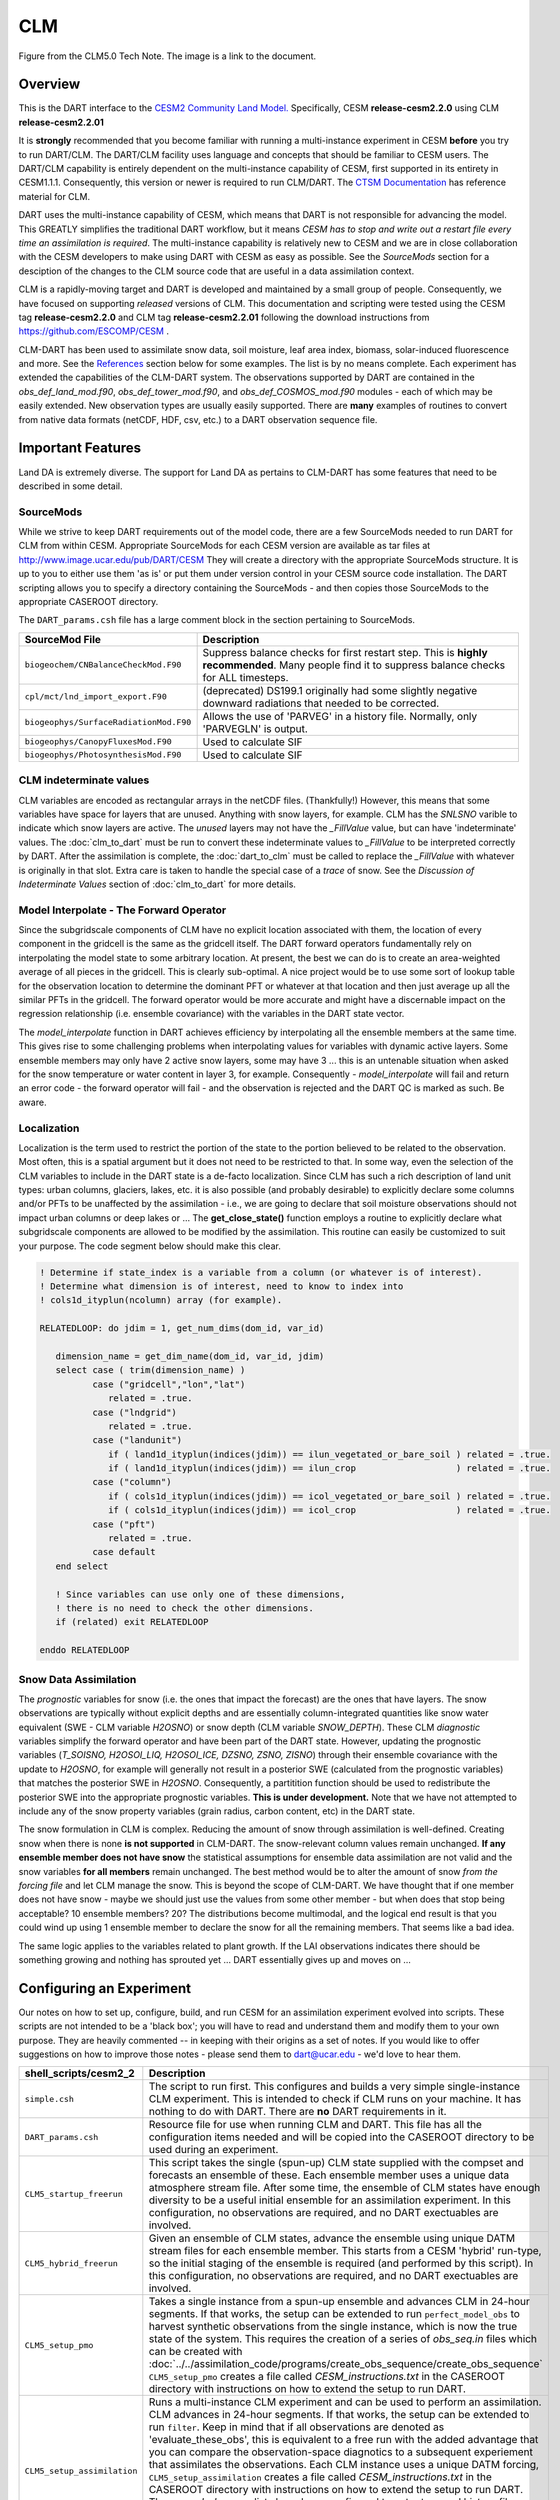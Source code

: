 CLM
===

|CLM gridcell breakdown|                              
Figure from the CLM5.0 Tech Note. The image is a link to the document.

Overview
--------

This is the DART interface to the 
`CESM2 Community Land Model. <https://www.cesm.ucar.edu/models/cesm2/land/>`__
Specifically, CESM **release-cesm2.2.0** using CLM **release-cesm2.2.01**

It is **strongly** recommended that you become familiar with running a multi-instance 
experiment in CESM **before** you try to run DART/CLM. The DART/CLM facility uses 
language and concepts that should be familiar to CESM users. The DART/CLM capability 
is entirely dependent on the multi-instance capability of CESM, first supported in 
its entirety in CESM1.1.1.  Consequently, this version or newer is required to run 
CLM/DART. The 
`CTSM Documentation <https://escomp.github.io/ctsm-docs/versions/master/html/index.html>`__
has reference material for CLM.
  
DART uses the multi-instance capability of CESM, which means that DART is not 
responsible for advancing the model.  This GREATLY simplifies the traditional DART 
workflow, but it means *CESM has to stop and write out a restart file every time an 
assimilation is required*. The multi-instance capability is relatively new to CESM 
and we are in close collaboration with the CESM developers to make using DART with 
CESM as easy as possible. See the `SourceMods` section for a desciption of the 
changes to the CLM source code that are useful in a data assimilation context. 

CLM is a rapidly-moving target and DART is developed and maintained by a small
group of people. Consequently, we have focused on supporting *released* versions
of CLM. This documentation and scripting were tested using the CESM 
tag **release-cesm2.2.0** and CLM tag **release-cesm2.2.01** following the download
instructions from https://github.com/ESCOMP/CESM .

CLM-DART has been used to assimilate snow data, soil moisture, leaf area index, 
biomass, solar-induced fluorescence and more. See the `References`_ section below
for some examples. The list is by no means complete. Each experiment has extended
the capabilities of the CLM-DART system. The observations supported by
DART are contained in the *obs_def_land_mod.f90*, *obs_def_tower_mod.f90*, 
and *obs_def_COSMOS_mod.f90* modules - each of which may be easily extended. 
New observation types are usually easily supported. There are **many** examples 
of routines to convert from native data formats (netCDF, HDF, csv, etc.) 
to a DART observation sequence file.


Important Features
------------------

Land DA is extremely diverse. The support for Land DA as pertains to CLM-DART
has some features that need to be described in some detail.

SourceMods
~~~~~~~~~~

While we strive to keep DART requirements out of the model code, there are a few 
SourceMods needed to run DART for CLM from within CESM. Appropriate SourceMods 
for each CESM version are available as tar files at 
http://www.image.ucar.edu/pub/DART/CESM
They will create a directory with the appropriate SourceMods structure. 
It is up to you to either use them 'as is' or put them under version control 
in your CESM source code installation. The DART scripting allows you to specify
a directory containing the SourceMods - and then copies those SourceMods to
the appropriate CASEROOT directory.

The ``DART_params.csh`` file has a large comment block in the section
pertaining to SourceMods.

+----------------------------------------+-----------------------------------------------------------+
| SourceMod File                         | Description                                               |
+========================================+===========================================================+
| ``biogeochem/CNBalanceCheckMod.F90``   | Suppress balance checks for first restart step.           |
|                                        | This is **highly recommended**. Many people find it       |
|                                        | to suppress balance checks for ALL timesteps.             |
+----------------------------------------+-----------------------------------------------------------+
| ``cpl/mct/lnd_import_export.F90``      | (deprecated) DS199.1 originally had some slightly         |
|                                        | negative downward radiations that needed to be corrected. |
+----------------------------------------+-----------------------------------------------------------+
| ``biogeophys/SurfaceRadiationMod.F90`` | Allows the use of 'PARVEG' in a history file.             |
|                                        | Normally, only 'PARVEGLN' is output.                      |
+----------------------------------------+-----------------------------------------------------------+
| ``biogeophys/CanopyFluxesMod.F90``     | Used to calculate SIF                                     |
+----------------------------------------+-----------------------------------------------------------+
| ``biogeophys/PhotosynthesisMod.F90``   | Used to calculate SIF                                     |
+----------------------------------------+-----------------------------------------------------------+


CLM indeterminate values
~~~~~~~~~~~~~~~~~~~~~~~~

CLM variables are encoded as rectangular arrays in the netCDF files. (Thankfully!)
However, this means that some variables have space for layers that are unused.
Anything with snow layers, for example. CLM has the *SNLSNO* varible to indicate
which snow layers are active. The *unused* layers may not have the *_FillValue*
value, but can have 'indeterminate' values. The :doc:`clm_to_dart` 
must be run to convert these indeterminate values to *_FillValue* to be 
interpreted correctly by DART.  After the assimilation is complete, the 
:doc:`dart_to_clm` must be called to replace the *_FillValue* with whatever
is originally in that slot. Extra care is taken to handle the special case
of a *trace* of snow. See the *Discussion of Indeterminate Values* 
section of :doc:`clm_to_dart` for more details.


Model Interpolate - The Forward Operator
~~~~~~~~~~~~~~~~~~~~~~~~~~~~~~~~~~~~~~~~

Since the subgridscale components of CLM have no explicit location associated 
with them, the location of every component in the gridcell is the same as the 
gridcell itself. The DART forward operators fundamentally rely on 
interpolating the model state to some arbitrary location. At present, the best we
can do is to create an area-weighted average of all pieces in the gridcell.
This is clearly sub-optimal. A nice project would be to use some sort of lookup
table for the observation location to determine the dominant PFT or whatever at
that location and then just average up all the similar PFTs in the gridcell.
The forward operator would be more accurate and might have a discernable impact
on the regression relationship (i.e. ensemble covariance) with the variables
in the DART state vector.

The *model_interpolate* function in DART achieves efficiency by interpolating
all the ensemble members at the same time. This gives rise to some challenging
problems when interpolating values for variables with dynamic active layers.
Some ensemble members may only have 2 active snow layers, some may have 3 ...
this is an untenable situation when asked for the snow temperature or water 
content in layer 3, for example. Consequently - *model_interpolate* will fail
and return an error code - the forward operator will fail - and the observation
is rejected and the DART QC is marked as such. Be aware.

Localization
~~~~~~~~~~~~

Localization is the term used to restrict the portion of the state to the portion
believed to be related to the observation. Most often, this is a spatial argument
but it does not need to be restricted to that. In some way, even the selection
of the CLM variables to include in the DART state is a de-facto localization.
Since CLM has such a rich description of land unit types: urban columns, glaciers, 
lakes, etc. it is also possible (and probably desirable) to explicitly declare
some columns and/or PFTs to be unaffected by the assimilation - i.e., we are
going to declare that soil moisture observations should not impact urban columns
or deep lakes or ... The **get_close_state()** function employs a routine to
explicitly declare what subgridscale components are allowed to be modified by
the assimilation. This routine can easily be customized to suit your purpose.  
The code segment below should make this clear.

.. code-block:: fortran

  ! Determine if state_index is a variable from a column (or whatever is of interest).
  ! Determine what dimension is of interest, need to know to index into
  ! cols1d_ityplun(ncolumn) array (for example).
  
  RELATEDLOOP: do jdim = 1, get_num_dims(dom_id, var_id)
  
     dimension_name = get_dim_name(dom_id, var_id, jdim)
     select case ( trim(dimension_name) )
            case ("gridcell","lon","lat")
               related = .true.
            case ("lndgrid")
               related = .true.
            case ("landunit")
               if ( land1d_ityplun(indices(jdim)) == ilun_vegetated_or_bare_soil ) related = .true.
               if ( land1d_ityplun(indices(jdim)) == ilun_crop                   ) related = .true.
            case ("column")
               if ( cols1d_ityplun(indices(jdim)) == icol_vegetated_or_bare_soil ) related = .true.
               if ( cols1d_ityplun(indices(jdim)) == icol_crop                   ) related = .true.
            case ("pft")
               related = .true.
            case default
     end select
  
     ! Since variables can use only one of these dimensions,
     ! there is no need to check the other dimensions. 
     if (related) exit RELATEDLOOP
  
  enddo RELATEDLOOP


Snow Data Assimilation
~~~~~~~~~~~~~~~~~~~~~~

The *prognostic* variables for snow (i.e. the ones that impact the forecast) 
are the ones that have layers. The snow observations are typically without 
explicit depths and are essentially column-integrated quantities like snow 
water equivalent (SWE - CLM variable *H2OSNO*) or snow depth 
(CLM variable *SNOW_DEPTH*).  These CLM *diagnostic* variables  
simplify the forward operator and have been part of the DART state. 
However, updating the prognostic variables 
(*T_SOISNO, H2OSOI_LIQ, H2OSOI_ICE, DZSNO, ZSNO, ZISNO*)
through their ensemble covariance with the update to *H2OSNO*, for example
will generally not result in a posterior SWE (calculated from the prognostic 
variables) that matches the posterior SWE in *H2OSNO*. Consequently, a 
partitition function should be used to redistribute the posterior SWE into
the appropriate prognostic variables. **This is under development.**
Note that we have not attempted to include any of the snow property
variables (grain radius, carbon content, etc) in the DART state.

The snow formulation in CLM is complex. Reducing the amount of snow through
assimilation is well-defined. Creating snow when there is none 
**is not supported** in CLM-DART. The snow-relevant column values remain 
unchanged. **If any ensemble member does not have snow** the statistical
assumptions for ensemble data assimilation are not valid and the snow variables
**for all members** remain unchanged. The best method would be to alter the
amount of snow *from the forcing file* and let CLM manage the snow. This is
beyond the scope of CLM-DART. We have thought that if one member does not have
snow - maybe we should just use the values from some other member - but when
does that stop being acceptable? 10 ensemble members? 20? The distributions
become multimodal, and the logical end result is that you could wind up using
1 ensemble member to declare the snow for all the remaining members. That seems
like a bad idea.

The same logic applies to the variables related to plant growth. If the LAI
observations indicates there should be something growing and nothing has
sprouted yet ... DART essentially gives up and moves on ... 


Configuring an Experiment
-------------------------

Our notes on how to set up, configure, build, and run CESM for an assimilation 
experiment evolved into scripts. These scripts are not intended to be a 'black box'; 
you will have to read and understand them and modify them to your own purpose. 
They are heavily commented -- in keeping with their origins as a set of notes. 
If you would like to offer suggestions on how to improve those notes - please 
send them to dart@ucar.edu - we'd love to hear them.

+------------------------------+--------------------------------------------------------------------------------+
| shell_scripts/cesm2_2        | Description                                                                    |
+==============================+================================================================================+
| ``simple.csh``               | The script to run first. This configures and builds                            |
|                              | a very simple single-instance CLM experiment. This is                          |
|                              | intended to check if CLM runs on your machine. It has                          |
|                              | nothing to do with DART. There are **no** DART                                 |
|                              | requirements in it.                                                            |
+------------------------------+--------------------------------------------------------------------------------+
| ``DART_params.csh``          | Resource file for use when running CLM and DART. This                          |
|                              | file has all the configuration items needed and will be                        |
|                              | copied into the CASEROOT directory to be used during                           |
|                              | an experiment.                                                                 |
+------------------------------+--------------------------------------------------------------------------------+
| ``CLM5_startup_freerun``     | This script takes the single (spun-up) CLM state supplied                      |
|                              | with the compset and forecasts an ensemble of these. Each                      |
|                              | ensemble member uses a unique data atmosphere stream                           |
|                              | file. After some time, the ensemble of CLM states have                         |
|                              | enough diversity to be a useful initial ensemble for an                        |
|                              | assimilation experiment.                                                       |
|                              | In this configuration, no observations are                                     |
|                              | required, and no DART exectuables are involved.                                |
+------------------------------+--------------------------------------------------------------------------------+
| ``CLM5_hybrid_freerun``      | Given an ensemble of CLM states, advance the ensemble                          |
|                              | using unique DATM stream files for each ensemble member.                       |
|                              | This starts from a CESM 'hybrid' run-type, so the initial                      |
|                              | staging of the ensemble is required (and performed by                          |
|                              | this script). In this configuration, no observations are                       |
|                              | required, and no DART exectuables are involved.                                |
+------------------------------+--------------------------------------------------------------------------------+
| ``CLM5_setup_pmo``           | Takes a single instance from a spun-up ensemble and                            |
|                              | advances CLM in 24-hour segments. If that works, the                           |
|                              | setup can be extended to run ``perfect_model_obs`` to                          |
|                              | harvest synthetic observations from the single instance,                       |
|                              | which is now the true state of the system. This requires                       |
|                              | the creation of a series of `obs_seq.in` files which can                       |
|                              | be created with                                                                |
|                              | :doc:`../../assimilation_code/programs/create_obs_sequence/create_obs_sequence`|
|                              | ``CLM5_setup_pmo`` creates a file called                                       |
|                              | *CESM_instructions.txt* in the CASEROOT directory with                         |
|                              | instructions on how to extend the setup to run DART.                           |
+------------------------------+--------------------------------------------------------------------------------+
| ``CLM5_setup_assimilation``  | Runs a multi-instance CLM experiment and can be used to                        |
|                              | perform an assimilation.                                                       |
|                              | CLM advances in 24-hour segments. If that works, the                           |
|                              | setup can be extended to run ``filter``.                                       |
|                              | Keep in mind that if all                                                       |
|                              | observations are denoted as 'evaluate_these_obs', this is                      |
|                              | equivalent to a free run with the added advantage that you                     |
|                              | can compare the observation-space diagnotics to a                              |
|                              | subsequent experiement that assimilates the observations.                      |
|                              | Each CLM instance uses a unique DATM forcing,                                  |
|                              | ``CLM5_setup_assimilation`` creates a file called                              |
|                              | *CESM_instructions.txt* in the CASEROOT directory with                         |
|                              | instructions on how to extend the setup to run DART.                           |
|                              | The *user_nl_clm* namelists have been configured to                            |
|                              | output several history files - some in the common 'XY'                         |
|                              | (gridcell) format, some in the same format as the restart                      |
|                              | file (vector). This is to demonstrate methods for                              |
|                              | creating variables useful for forward operators.                               |
+------------------------------+--------------------------------------------------------------------------------+
| ``CESM_DART_config``         | Augments a CESM case with the bits and pieces required to                      |
|                              | run DART. When either ``CLM5_setup_pmo`` or                                    |
|                              | ``CLM5_setup_assimilation`` gets executed,                                     |
|                              | ``CESM_DART_config`` gets copied to the CESM CASEROOT                          |
|                              | directory and should be run there. It is designed such                         |
|                              | that you can execute it at any time during a CESM                              |
|                              | experiment. When you do execute it, it will build the                          |
|                              | DART executables if needed and copy them into the CESM                         |
|                              | EXEROOT directory, stage the run-time configurable                             |
|                              | ``input.nml`` in the CASEROOT directory, etc.                                  |
|                              | ``CESM_DART_config`` creates a file called                                     |
|                              | *DART_instructions.txt* in the CASEROOT directory with                         |
|                              | instructions on how to modify the experiment to run DART.                      |
|                              | ``CESM_DART_config`` also creates a file called                                |
|                              | *stage_dart_files* in the CASEROOT directory to assist in                      |
|                              | copying updated executables to the correct directory for                       |
|                              | the experiment.                                                                |
+------------------------------+--------------------------------------------------------------------------------+
| ``perfect_model.csh``        | This script is invoked by CESM when specified by the                           |
|                              | DATA_ASSIMILATION_SCRIPT resource. This resource is                            |
|                              | specified by ``CESM_DART_config``. ``perfect_model.csh``                       |
|                              | locates the appropriate observation sequence file and                          |
|                              | links it to the expected name, removes the indeterminate                       |
|                              | values from the input files so the DART requirements are                       |
|                              | met, and then harvests the synthetic observations and                          |
|                              | moves them to the *pmo_output_baseobsdir* directory (as                        |
|                              | specified in *DART_params.csh*)                                                |
+------------------------------+--------------------------------------------------------------------------------+
| ``assimilate.csh``           | This script is invoked by CESM when specified by the                           |
|                              | DATA_ASSIMILATION_SCRIPT resource. This resource is                            |
|                              | specified by ``CESM_DART_config``. ``assimilate.csh``                          |
|                              | links the appropriate observation sequence file and                            |
|                              | and **copies** the CLM restart files and removes the                           |
|                              | indeterminate values.  If inflation is specified,                              |
|                              | ``assimilate.csh`` reads the latest inflation values from                      |
|                              | the inflation pointer file. The assimilation is performed.                     |
|                              | If inflation was specified the inflation pointer files are                     |
|                              | updated in preparation for the next assimilation cycle.                        |
|                              | All output is tagged with the date-time-stamp of the                           |
|                              | model state for that cycle.                                                    |
+------------------------------+--------------------------------------------------------------------------------+




Declaring the Variables in the DART State
-----------------------------------------

The DART state vector is constructed in a very flexible manner. 
A namelist is used to relate the netCDF variable name, the netCDF file 
type [restart, (XY) history, or vector history] with a DART QUANTITY. 
Including variables from an 'XY' CLM history file allows the
inclusion of diagnostic variables that can speed up the forward 
observation operators if gridcell averages are appropriate.

It is also possible to read some variables from the restart file,
and some from a 'vector-based' history file that has the same
structure (gridcell/landunit/column/pft) as the restart file - but may be 
temporal averages instead of instantaneous quantities.
Care must be taken to assign the proper DART QUANTITY to the variables.
Any variable in the DART state is updated, but the forward operator
looks for specific QUANTITIES. If you want to use the vector-based history
file for the forward operator - make sure you declare it to be of the
QUANTITY used by the forward operator code.

.. "Simple" observations like snowcover fraction come directly from 
   the DART state. It is possible to configure the CLM history files 
   to contain the CLM estimates of some quantities (mostly flux tower 
   observations e.g, net ecosystem production, sensible heat flux, 
   latent heat flux) that are very complicated combinations of portions 
   of the CLM state.  The forward observation operators for these flux tower 
   observations read these quantities from the CLM ``.h1.`` history file. 
   The smaller the CLM gridcell, the more likely it seems that these 
   values will agree with point observations. Be advised that the
   **obs_def_tower_mod.f90** is **not supported in this version**.

The namelist specification of what goes into the DART state vector 
includes the ability to specify if the quantity should have a lower 
bound, upper bound, or both, what file the variable should be read 
from, and if the variable should be modified by the assimilation or not.
Make sure you read the `Inflation`_ section to fully understand what
happens when you designate a varible 'NO_COPY_BACK'.

.. attention::

   It is important to know that the variables in the DART diagnostic files 
   ``preassim``, ``postassim``, ``analysis``, and ``output`` will contain 
   the unbounded versions of ALL the variables specified in ``clm_variables``.
   Only the files specified in the ``filter_nml:output_state_file_list``
   will have the 'clamped' values.

The example ``input.nml`` ``model_nml`` demonstrates how to construct the 
DART state vector. The following table explains in detail each entry 
for ``clm_variables``:

.. container::

   ======== ============================================================== 
    Column  Description
   ======== ============================================================== 
    **1**   The CLM variable name as it appears in the CLM netCDF file.
    **2**   The corresponding DART QUANTITY.
    **3**   | Minimum value of the posterior.
            | If set to 'NA' there is no minimum value.
            | The DART diagnostic files will not reflect this value, but
            | the file used to restart CLM will.
    **4**   | Maximum value of the posterior.
            | If set to 'NA' there is no maximum value.
            | The DART diagnostic files will not reflect this value, but
            | the file used to restart CLM will.
    **5**   | Specifies which file should be used to obtain the variable.
            | ``'restart'`` => clm_restart_filename
            | ``'history'`` => clm_history_filename
            | ``'vector'``  => clm_vector_history_filename
    **6**   | Should ``filter`` update the variable in the specified file.
            | ``'UPDATE'`` => the variable is updated.
            | ``'NO_COPY_BACK'`` => the variable remains unchanged.
   ======== ============================================================== 

The following are only meant to be examples - they are not scientifically validated. 
Some of these that are UPDATED are probably diagnostic quantities, Some of these that 
should be updated may be marked NO_COPY_BACK.  This list is by no means complete.

::

   clm_variables  = 'leafc',       'QTY_LEAF_CARBON',            '0.0', 'NA', 'restart' , 'UPDATE',
                    'frac_sno',    'QTY_SNOWCOVER_FRAC',         '0.0', '1.', 'restart' , 'UPDATE',
                    'SNOW_DEPTH',  'QTY_SNOW_THICKNESS',         '0.0', 'NA', 'restart' , 'NO_COPY_BACK',
                    'H2OSOI_LIQ',  'QTY_SOIL_LIQUID_WATER',      '0.0', 'NA', 'restart' , 'UPDATE',
                    'H2OSOI_ICE',  'QTY_SOIL_ICE',               '0.0', 'NA', 'restart' , 'UPDATE',
                    'T_SOISNO',    'QTY_TEMPERATURE',            '0.0', 'NA', 'restart' , 'UPDATE',
                    'livestemc',   'QTY_LIVE_STEM_CARBON',       '0.0', 'NA', 'restart' , 'UPDATE',
                    'deadstemc',   'QTY_DEAD_STEM_CARBON',       '0.0', 'NA', 'restart' , 'UPDATE',
                    'NEP',         'QTY_NET_CARBON_PRODUCTION',  'NA' , 'NA', 'history' , 'NO_COPY_BACK',
                    'H2OSOI',      'QTY_SOIL_MOISTURE',          '0.0', 'NA', 'history' , 'NO_COPY_BACK',
                    'SMINN_vr',    'QTY_SOIL_MINERAL_NITROGEN',  '0.0', 'NA', 'history' , 'NO_COPY_BACK',
                    'LITR1N_vr',   'QTY_NITROGEN',               '0.0', 'NA', 'history' , 'NO_COPY_BACK',
                    'TSOI',        'QTY_SOIL_TEMPERATURE',       'NA' , 'NA', 'history' , 'NO_COPY_BACK',
                    'FSDSVDLN',    'QTY_PAR_DIRECT',             '0.0', 'NA', 'history' , 'NO_COPY_BACK',
                    'FSDSVILN',    'QTY_PAR_DIFFUSE',            '0.0', 'NA', 'history' , 'NO_COPY_BACK',
                    'PARVEGLN',    'QTY_ABSORBED_PAR',           '0.0', 'NA', 'history' , 'NO_COPY_BACK',
                    'NEE',         'QTY_NET_CARBON_FLUX',        'NA' , 'NA', 'vector'  , 'NO_COPY_BACK',
                    'H2OSNO',      'QTY_SNOW_WATER',             '0.0', 'NA', 'vector'  , 'NO_COPY_BACK',
                    'TLAI',        'QTY_LEAF_AREA_INDEX',        '0.0', 'NA', 'vector'  , 'NO_COPY_BACK',
                    'TWS',         'QTY_TOTAL_WATER_STORAGE',    'NA' , 'NA', 'vector'  , 'NO_COPY_BACK',
                    'SOILC_vr',    'QTY_SOIL_CARBON',            '0.0', 'NA', 'vector'  , 'NO_COPY_BACK',
                    'SOIL1N_vr',   'QTY_SOIL_NITROGEN',          '0.0', 'NA', 'vector'  , 'NO_COPY_BACK',
                    'SMP',         'QTY_SOIL_MATRIC_POTENTIAL',  '0.0', 'NA', 'vector'  , 'NO_COPY_BACK'
      /
 

**Only the first variable for a DART QUANTITY in the clm_variables list will 
be used for the forward observation operator.**
The following is perfectly legal:

::

   clm_variables = 'LAIP_VALUE', 'QTY_LEAF_AREA_INDEX', 'NA', 'NA', 'restart' , 'UPDATE',
                   'tlai',       'QTY_LEAF_AREA_INDEX', 'NA', 'NA', 'restart' , 'UPDATE',
                   'elai',       'QTY_LEAF_AREA_INDEX', 'NA', 'NA', 'restart' , 'UPDATE',
                   'ELAI',       'QTY_LEAF_AREA_INDEX', 'NA', 'NA', 'history' , 'NO_COPY_BACK',
                   'LAISHA',     'QTY_LEAF_AREA_INDEX', 'NA', 'NA', 'history' , 'NO_COPY_BACK',
                   'LAISUN',     'QTY_LEAF_AREA_INDEX', 'NA', 'NA', 'history' , 'NO_COPY_BACK',
                   'TLAI',       'QTY_LEAF_AREA_INDEX', 'NA', 'NA', 'history' , 'NO_COPY_BACK',
                   'TLAI',       'QTY_LEAF_AREA_INDEX', 'NA', 'NA', 'vector'  , 'NO_COPY_BACK'
      /

however, only **LAIP_VALUE** will be used to calculate the LAI when an 
observation of LAI is encountered. **All** (the other LAI) variables in 
the DART state will be modified by the assimilation based on the 
relationship of LAIP_VALUE and the observation. 

Inflation
---------

Inflation has been shown to be quite useful in our experience of
DA with CLM and DART. The model is strongly influenced by the
atmospheric forcing and will cause the CLM ensemble to
relax to a state consistent with the forcing when the assimilation
stops. [5]_ Depending on the forecast length between assimilations, and 
sometimes just to restore the variance lost during an assimilation, 
inflation should be used.

The 'NO_COPY_BACK' designation has some side effects when it 
comes to state-space inflation (inf_flavor 2,4 or 5 - 
'VARYING_SS_INFLATION','RELAXATION_TO_PRIOR_SPREAD', 
or 'ENHANCED_SS_INFLATION' - respectively).  State-space inflation
requires an inflation value for everything in the DART state. 
If the variable has been designated as 'NO_COPY_BACK'
the DART write routine (when called from ``filter``) simply 
skips the variable and nothing is written.
This is a problem for inflation files that need to adapt.

The solution is to run 
:doc:`../../assimilation_code/programs/fill_inflation_restart/fill_inflation_restart`
to create an initial inflation file with inflation values of 1.0 (i.e.
no inflation). ``fill_inflation_restart`` has been specially designed
to output inflation values for every variable in the DART state. 
The idea is to copy the *input* inflation file to the *output* inflation
file name *before each assimilation cycle*. No new values will be written
for the variables designated 'NO_COPY_BACK', the original values will persist. 

It remains a scientific question as to whether or not this is the **right** thing
to do! The 'NO_COPY_BACK' mechanism was initially intended to simply avoid 
writing variables that did not impact the next model forecast. Since inflation
is a powerful mechanism to overcome observation-model bias, it might be 
perfectly warranted to 'UPDATE' these diagnostic variables. Be warned, if
you do 'UPDATE' the diagnostic variables, you may want to create copies
of the prior so you explore exactly what happens during an assimilation.

If the filter namelist specifies the use of inflation, the ``assimilate.csh`` 
script is configured to run ``fill_inflation_restart`` on the first assimilation cycle.
The inflation filenames are put in a pointer file which is continually updated
as the experiment progresses.

Namelist
--------

Namelists start with an ampersand '&' and terminate with a slash '/'. 
Character strings that contain a '/' must be enclosed in quotes to prevent 
them from prematurely terminating the namelist. These are the defaults:

::

   &model_nml 
     clm_restart_filename         = 'clm_restart.nc',
     clm_history_filename         = 'clm_history.nc',
     clm_vector_history_filename  = 'clm_vector_history.nc',
     output_state_vector          = .false.,
     assimilation_period_days     = 2,
     assimilation_period_seconds  = 0,
     model_perturbation_amplitude = 0.2,
     calendar                     = 'Gregorian',
     debug                        = 0
     clm_variables  = 'frac_sno',    'QTY_SNOWCOVER_FRAC',         'NA' , 'NA', 'restart' , 'NO_COPY_BACK',
                      'H2OSNO',      'QTY_SNOW_WATER',             '0.0', 'NA', 'restart' , 'UPDATE',
                      'H2OSOI_LIQ',  'QTY_SOIL_MOISTURE',          '0.0', 'NA', 'restart' , 'UPDATE',
                      'H2OSOI_ICE',  'QTY_ICE',                    '0.0', 'NA', 'restart' , 'UPDATE',
                      'T_SOISNO',    'QTY_SOIL_TEMPERATURE',       'NA' , 'NA', 'restart' , 'UPDATE',
                      'SNOWDP',      'QTY_SNOW_THICKNESS',         'NA' , 'NA', 'restart' , 'UPDATE',
                      'LAIP_VALUE',  'QTY_LEAF_AREA_INDEX',        'NA' , 'NA', 'restart' , 'NO_COPY_BACK',
                      'cpool',       'QTY_CARBON',                 '0.0', 'NA', 'restart' , 'UPDATE',
                      'frootc',      'QTY_ROOT_CARBON',            '0.0', 'NA', 'restart' , 'UPDATE',
                      'leafc',       'QTY_LEAF_CARBON',            '0.0', 'NA', 'restart' , 'UPDATE',
                      'leafn',       'QTY_LEAF_NITROGEN',          '0.0', 'NA', 'restart' , 'UPDATE',
                      'NEP',         'QTY_NET_CARBON_PRODUCTION',  'NA' , 'NA', 'history' , 'NO_COPY_BACK',
                      'TV',          'QTY_VEGETATION_TEMPERATURE', 'NA' , 'NA', 'vector'  , 'NO_COPY_BACK',
                      'RH2M_R',      'QTY_SPECIFIC_HUMIDITY',      'NA' , 'NA', 'vector'  , 'NO_COPY_BACK',
                      'PBOT',        'QTY_SURFACE_PRESSURE',       'NA' , 'NA', 'vector'  , 'NO_COPY_BACK',
                      'TBOT',        'QTY_TEMPERATURE',            'NA' , 'NA', 'vector'  , 'NO_COPY_BACK'
      /

.. container::

   +-------------------------------+----------------------+----------------------------------------------+
   | Item                          | Type                 | Description                                  |
   +===============================+======================+==============================================+
   | clm_restart_filename          | character(len=256)   |  this is the filename of the CLM             |
   |                               |                      |  restart file. The DART scripts              |
   |                               |                      |  resolve linking the specific CLM            |
   |                               |                      |  restart file to this generic name.          |
   |                               |                      |  This file provides the elements used        |
   |                               |                      |  to make up the DART state vector. The       |
   |                               |                      |  variables are in their original             |
   |                               |                      |  landunit, column, and PFT-based             |
   |                               |                      |  representations.                            |
   +-------------------------------+----------------------+----------------------------------------------+
   | clm_history_filename          | character(len=256)   |  this is the filename of the CLM             |
   |                               |                      |  ``.h0.`` history file. The DART             |
   |                               |                      |  scripts resolve linking the specific        |
   |                               |                      |  CLM history file to this generic            |
   |                               |                      |  name. Some of the metadata needed for       |
   |                               |                      |  the DART/CLM interfaces is contained        |
   |                               |                      |  only in this history file, so it is         |
   |                               |                      |  needed for all DART routines.               |
   +-------------------------------+----------------------+----------------------------------------------+
   | clm_vector_history_filename   | character(len=256)   |  this is the filename of a second CLM        |
   |                               |                      |  history file. The DART scripts              |
   |                               |                      |  resolve linking the specific CLM            |
   |                               |                      |  history file to this generic name.          |
   |                               |                      |  The default setup scripts actually          |
   |                               |                      |  create 3 separate CLM history files,        |
   |                               |                      |  the ``.h2.`` ones are linked to this        |
   |                               |                      |  filename. It is possible to create          |
   |                               |                      |  this history file at the same               |
   |                               |                      |  resolution as the restart file, which       |
   |                               |                      |  should make for better forward              |
   |                               |                      |  operators. It is only needed if some        |
   |                               |                      |  of the variables specified in               |
   |                               |                      |  ``clm_variables`` come from this            |
   |                               |                      |  file.                                       |
   +-------------------------------+----------------------+----------------------------------------------+
   | output_state_vector           | logical              |  If .true. write state vector as a 1D        |
   |                               |                      |  array to the DART diagnostic output         |
   |                               |                      |  files. If .false. break state vector        |
   |                               |                      |  up into variables before writing to         |
   |                               |                      |  the output files.                           |
   +-------------------------------+----------------------+----------------------------------------------+
   | | assimilation_period_days,   | integer              |  Combined, these specify the width of        |
   | | assimilation_period_seconds |                      |  the assimilation window. The current        |
   |                               |                      |  model time is used as the center time       |
   |                               |                      |  of the assimilation window. All             |
   |                               |                      |  observations in the assimilation            |
   |                               |                      |  window are assimilated. BEWARE: if          |
   |                               |                      |  you put observations that occur             |
   |                               |                      |  before the beginning of the                 |
   |                               |                      |  assimilation_period, DART will error        |
   |                               |                      |  out because it cannot move the model        |
   |                               |                      |  'back in time' to process these             |
   |                               |                      |  observations.                               |
   +-------------------------------+----------------------+----------------------------------------------+
   | model_perturbation_amplitude  | real(r8)             |  Required by the DART interfaces, but        |
   |                               |                      |  not used by CLM.                            |
   +-------------------------------+----------------------+----------------------------------------------+
   | calendar                      | character(len=32)    |  string specifying the calendar to use       |
   |                               |                      |  with DART. The CLM dates will be            |
   |                               |                      |  interpreted with this same calendar.        |
   |                               |                      |  For assimilations with real                 |
   |                               |                      |  observations, this should be                |
   |                               |                      |  'Gregorian'.                                |
   +-------------------------------+----------------------+----------------------------------------------+
   | debug                         | integer              |  Set to 0 (zero) for minimal output.         |
   |                               |                      |  Successively higher values generate         |
   |                               |                      |  successively more output. Not all           |
   |                               |                      |  values are important, however. It           |
   |                               |                      |  seems I've only used values                 |
   |                               |                      |  [3,6,7,8]. Go figure.                       |
   +-------------------------------+----------------------+----------------------------------------------+
   | clm_variables                 | character(:,6)       |  Strings that identify the CLM               |
   |                               |                      |  variables, their DART QUANTITY, the min &   |
   |                               |                      |  max values, what file to read from,         |
   |                               |                      |  and whether or not the file should be       |
   |                               |                      |  updated after the assimilation.             |
   |                               |                      |  The DART QUANTITY must be one found in      |
   |                               |                      |  ``obs_kind_mod.f90``                        |
   |                               |                      |  AFTER it gets built by                      |
   |                               |                      |  ``preprocess``. Most of the land            |
   |                               |                      |  observation kinds are specified by          |
   |                               |                      |  ``obs_def_land_mod.f90`` and                |
   |                               |                      |  ``obs_def_tower_mod.f90``                   |
   |                               |                      |  so they should be specified in the          |
   |                               |                      |  preprocess_nml:input_files variable.        |
   +-------------------------------+----------------------+----------------------------------------------+


Modules used 
-----------------------------

::

   default_model_mod
   distributed_state_mod
   ensemble_manager_mod
   mpi_utilities_mod
   netcdf_utilities_mod
   obs_def_utilities_mod
   obs_kind_mod
   options_mod
   state_structure_mod
   threed_sphere/location_mod
   time_manager_mod
   types_mod
   utilities_mod


Files
-----

====================== ===========================================================================
filename               purpose
====================== ===========================================================================
input.nml              to read the model_mod namelist
clm_restart.nc         both read and modified by the CLM model_mod
clm_history.nc         read by the CLM model_mod for metadata and possible diagnostic variables.
clm_vector_history.nc  read by the CLM model_mod for possible diagnostic variables.
dart_log.out           the run-time diagnostic output
dart_log.nml           the record of all the namelists actually USED - contains the default values
====================== ===========================================================================


Error codes and conditions
--------------------------

+---------------------+---------------------------------------------+---------------------------------------------------+
|       Routine       |                   Message                   |                      Comment                      |
+=====================+=============================================+===================================================+
| nc_write_model_atts | Various netCDF-f90 interface error messages | From one of the netCDF calls in the named routine |
+---------------------+---------------------------------------------+---------------------------------------------------+


Future plans
------------

#. Implement a lookup table that relates the observation location to a dominant PFT or COLUMN
so the *model_interpolate* code can average quantities from similar PFTs or COLUMNs instead
of everything in the entire grid cell.
#. Implement a robust update_snow() routine that takes the modified SWE and 
repartitions it into the respective snow layers in a manner that works with both 
CLM4.5 and CLM5. This may mean modifying the clm_variables list to contain 
SNOWDP, H2OSOI_LIQ, H2OSOI_ICE, T_SOISNO, and others that may not be in the UPDATE list.
#. Implement a fast way to get the quantities needed for the calculation of 
radiative transfer models - needs a whole column of CLM variables, redundant if 
multiple frequencies are used.
#. Figure out what to do when one or more of the ensemble members does not have 
snow/leaves/etc. when the observation indicates there should be. Ditto for removing 
snow/leaves/etc. when the observation indicates otherwise.
#. Right now, the soil moisture observation operator is used by the COSMOS code to 
calculate the expected neutron intensity counts. This is the right idea, however, 
the COSMOS forward operator uses m3/m3 and the CLM units are kg/m2 ... I have not 
checked to see if they are, in fact, identical. This brings up a bigger issue in 
that the soil moisture observation operator would also be used to calculate whatever 
a TDT probe or ??? would measure. What units are they in? Can one operator support both?
#. One of the ``CESM_DART_config`` *stage* scripts should reset the inflation pointer 
files based on the restart date ... maybe.



References
----------

The 
`CTSM Documentation <https://escomp.github.io/ctsm-docs/versions/master/html/index.html>`__
is THE reference for CLM.

.. [1] Zhang, Y.-F., T. J. Hoar, Z.-L. Yang, J. L. Anderson, A. M. Toure and M. Rodell, 2014:
       Assimilation of MODIS snow cover through the Data Assimilation Research Testbed 
       and the Community Land Model version 4.
       *Journal of Geophysical Research: Atmospheres*, **142** 1489-1508, 
       `doi:10.1002/2013JD021329 <https://agupubs.onlinelibrary.wiley.com/doi/full/10.1002/2013JD021329>`__

.. [2] Lin, P., J. Wei, Z. -L. Yang, Y. Zhang, K. Zhang, 2016:
       Snow data assimilation‐constrained land initialization improves seasonal 
       temperature prediction.
       *Geophysical Research Letters* **43** (21), 11,423-11,432
       `doi:10.1002/2016GL070966 <https://doi.org/10.1002/2016GL070966>`__

.. [3] Zhao, L., Z. -L. Yang and T. J. Hoar, 2016:
       Global soil moisture estimation by assimilating AMSR-E brightness temperatures 
       in a coupled CLM4-RTM-DART system.
       *Journal of Hydrometeorology*, **17**, 2431-2454, 
       `doi:10.1175/JHM-D-15-0218.1 <https://doi.org/10.1175/JHM-D-15-0218.1>`__

.. [4] Kwon, Y., Z. -L. Yang, T. J. Hoar and A. M. Toure, 2017:
       Improving the radiance assimilation performance in estimating snow water storage across 
       snow and land-cover types in North America.
       *Journal of Hydrometeorology*, **18**, 651-668, 
       `doi:10.1175/JHM-D-16-0102.1 <https://doi.org/10.1175/JHM-D-16-0102.1>`__

.. [5]  Fox, A. M., Hoar, T. J., Anderson, J. L., Arellano, A. F., Smith, W. K., Litvak, M. E., et al., 2018:
       Evaluation of a data assimilation system for land surface models using CLM4.5.
       *Journal of Advances in Modeling Earth Systems*, **10**, 2471–2494, 
       `doi.org/10.1029/2018MS001362 <https://doi.org/10.1029/2018MS001362>`__

.. [6] Ling, X. L., Fu, C. B., Yang, Z. L., & Guo, W. D., 2019:
       Comparison of different sequential assimilation algorithms for satellite-derived leaf area 
       index using the Data Assimilation Research Testbed (version Lanai).
       *Geoscientific Model Development*, 12(7), 3119-3133. 
       `doi.org/10.5194/gmd-12-3119-2019 <https://doi.org/10.5194/gmd-12-3119-2019>`__

.. [7] Bian, Q., Xu, Z., Zhao, L., Zhang, Y. F., Zheng, H., Shi, C., … & Yang, Z. L., 2019:
       Evaluation and intercomparison of multiple snow water equivalent products over the Tibetan Plateau.
       *Journal of Hydrometeorology*, 20(10), 2043-2055. 
       `doi.org/10.1175/JHM-D-19-0011.1 <https://doi.org/10.1175/JHM-D-19-0011.1>`__


.. |CLM gridcell breakdown| image:: ../../guide/images/clm_landcover.png
   :height: 600px
   :target: https://escomp.github.io/ctsm-docs/versions/release-clm5.0/html/tech_note/Ecosystem/CLM50_Tech_Note_Ecosystem.html#surface-characterization



.. attention::

   The remainder of the document describes the deprecated scripts in the *shell_scripts/cesm1_x*
   directory - for reference only. These scripts **will not work** with CESM2.


+------------------------------------------+-----------------------------------------------------------+
| Script                                   | Description                                               |
+==========================================+===========================================================+
| ``shell_scripts/CESM1_1_1_setup_pmo``    | runs a single instance of CLM to harvest synthetic        |
|                                          | observations for an OSSE or "perfect model" experiment.   |
|                                          | It requires a single CLM state from a previous experiment |
|                                          | and uses a specified DATM stream for forcing. This        |
|                                          | parallels an assimilation experiment in that in the       |
|                                          | multi-instance setting each CLM instance may use (should  |
|                                          | use?) a unique DATM forcing. This script has almost       |
|                                          | nothing to do with DART. There is one (trivial) section   |
|                                          | that records some configuration information in the DART   |
|                                          | setup script, but that's about it. This script should     |
|                                          | initially be run without DART to ensure a working CESM    |
|                                          | environment.                                              |
|                                          | As of (V7195) 3 October 2014, this script demonstrates    |
|                                          | how to create 'vector'-based CLM history files (which     |
|                                          | requires a bugfix) and has an option to use a bugfixed    |
|                                          | snow grain-size code.                                     |
|                                          | http://bugs.cgd.ucar.edu/show_bug.cgi?id=1730             |
|                                          | http://bugs.cgd.ucar.edu/show_bug.cgi?id=1934             |
+------------------------------------------+-----------------------------------------------------------+
| ``shell_scripts/CESM1_2_1_setup_pmo``    | Is functionally identical to ``CESM1_1_1_setup_pmo`` but  |
|                                          | is appropriate for the the CESM 1_2_1 release, which      |
|                                          | supports both CLM 4 and CLM 4.5.                          |
+------------------------------------------+-----------------------------------------------------------+
| ``shell_scripts/CESM1_1_1_setup_hybrid`` | runs a multi-instance CLM experiment and can be used to   |
|                                          | perform a free run or 'open loop' experiment. By default, |
|                                          | each CLM instance uses a unique DATM forcing. This script |
|                                          | also has almost nothing to do with DART. There is one     |
|                                          | (trivial) section that records some configuration         |
|                                          | information in the DART setup script, but that's about    |
|                                          | it. This script should initially be run without DART to   |
|                                          | ensure a working CESM.                                    |
|                                          | As of (V7195) 3 October 2014, this script demonstrates    |
|                                          | how to create 'vector'-based CLM history files (which     |
|                                          | requires a bugfix) and has an option to use a bugfixed    |
|                                          | snow grain-size code.                                     |
|                                          | http://bugs.cgd.ucar.edu/show_bug.cgi?id=1730             |
|                                          | http://bugs.cgd.ucar.edu/show_bug.cgi?id=1934             |
+------------------------------------------+-----------------------------------------------------------+
| ``shell_scripts/CESM1_2_1_setup_hybrid`` | Is functionally identical to ``CESM1_1_1_setup_hybrid``   |
|                                          | but is appropriate for the the CESM 1_2_1 release, which  |
|                                          | supports both CLM 4 and CLM 4.5.                          |
+------------------------------------------+-----------------------------------------------------------+
| ``shell_scripts/CESM_DART_config``       | augments a CESM case with the bits and pieces required to |
|                                          | run DART. When either ``CESM1_?_1_setup_pmo`` or          |
|                                          | ``CESM1_?_1_setup_hybrid`` gets executed,                 |
|                                          | ``CESM_DART_config`` gets copied to the CESM "CASEROOT"   |
|                                          | directory. It is designed such that you can execute it at |
|                                          | any time during a CESM experiment. When you do execute    |
|                                          | it, it will build the DART executables and copy them into |
|                                          | the CESM "bld" directory, stage the run-time configurable |
|                                          | ``input.nml`` in the "CASEROOT" directory, etc. and also  |
|                                          | *modifies* the CESM ``case.run`` script to call the DART  |
|                                          | scripts for assimilation or to harvest synthetic          |
|                                          | observations.                                             |
+------------------------------------------+-----------------------------------------------------------+

In addition to the script above, there are a couple scripts that will either perform an assimilation
(``assimilate.csh``) or harvest observations for a perfect model experiment
(``perfect_model.csh``). These scripts are designed to work on several compute
platforms although they require configuration, mainly to indicate the location of the DART observation sequence files on
your system.

